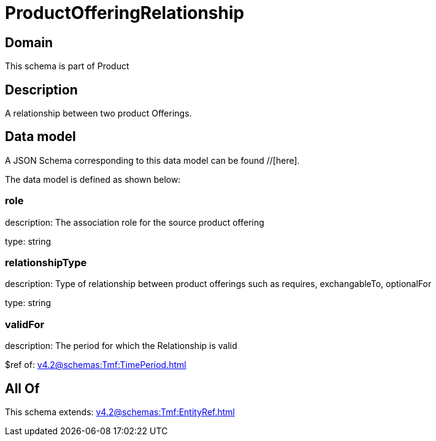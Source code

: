 = ProductOfferingRelationship

[#domain]
== Domain

This schema is part of Product

[#description]
== Description
A relationship between two product Offerings.


[#data_model]
== Data model

A JSON Schema corresponding to this data model can be found //[here].



The data model is defined as shown below:


=== role
description: The association role for the source product offering

type: string


=== relationshipType
description: Type of relationship between product offerings such as requires, exchangableTo, optionalFor

type: string


=== validFor
description: The period for which the Relationship is valid

$ref of: xref:v4.2@schemas:Tmf:TimePeriod.adoc[]


[#all_of]
== All Of

This schema extends: xref:v4.2@schemas:Tmf:EntityRef.adoc[]
